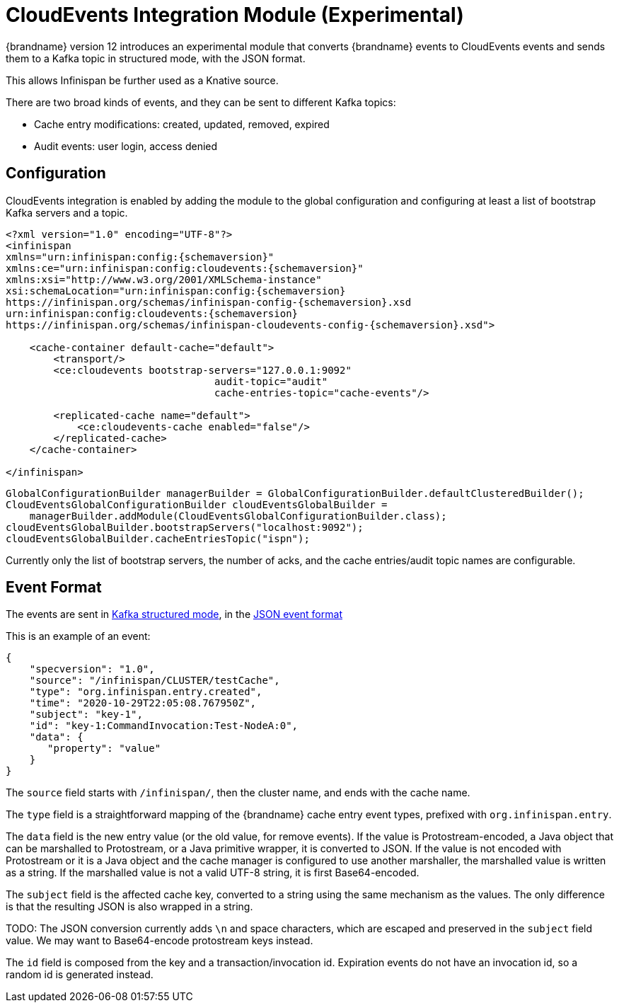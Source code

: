 [[cloudevents_integration_module]]
= CloudEvents Integration Module (Experimental)

{brandname} version 12 introduces an experimental module that converts
{brandname} events to CloudEvents events and sends them to a Kafka topic
in structured mode, with the JSON format.

This allows Infinispan be further used as a Knative source.

There are two broad kinds of events, and they can be sent to different
Kafka topics:

* Cache entry modifications: created, updated, removed, expired
* Audit events: user login, access denied


== Configuration

CloudEvents integration is enabled by adding the module to the global
configuration and configuring at least a list of bootstrap Kafka servers
and a topic.

[source,xml,options="nowrap",subs=attributes+]
----
<?xml version="1.0" encoding="UTF-8"?>
<infinispan
xmlns="urn:infinispan:config:{schemaversion}"
xmlns:ce="urn:infinispan:config:cloudevents:{schemaversion}"
xmlns:xsi="http://www.w3.org/2001/XMLSchema-instance"
xsi:schemaLocation="urn:infinispan:config:{schemaversion}
https://infinispan.org/schemas/infinispan-config-{schemaversion}.xsd
urn:infinispan:config:cloudevents:{schemaversion}
https://infinispan.org/schemas/infinispan-cloudevents-config-{schemaversion}.xsd">

    <cache-container default-cache="default">
        <transport/>
        <ce:cloudevents bootstrap-servers="127.0.0.1:9092"
                                   audit-topic="audit"
                                   cache-entries-topic="cache-events"/>

        <replicated-cache name="default">
            <ce:cloudevents-cache enabled="false"/>
        </replicated-cache>
    </cache-container>

</infinispan>
----

[source,java,options="nowrap",subs=attributes+]
----
GlobalConfigurationBuilder managerBuilder = GlobalConfigurationBuilder.defaultClusteredBuilder();
CloudEventsGlobalConfigurationBuilder cloudEventsGlobalBuilder =
    managerBuilder.addModule(CloudEventsGlobalConfigurationBuilder.class);
cloudEventsGlobalBuilder.bootstrapServers("localhost:9092");
cloudEventsGlobalBuilder.cacheEntriesTopic("ispn");
----

Currently only the list of bootstrap servers, the number of acks, and the
cache entries/audit topic names are configurable.


== Event Format

The events are sent in
link:https://github.com/cloudevents/spec/blob/v1.0/kafka-protocol-binding.md#13-content-modes[Kafka structured mode],
in the
link:https://github.com/cloudevents/spec/blob/v1.0/json-format.md[JSON event format]

This is an example of an event:

[source,json,options="nowrap",subs=attributes+]
----
{
    "specversion": "1.0",
    "source": "/infinispan/CLUSTER/testCache",
    "type": "org.infinispan.entry.created",
    "time": "2020-10-29T22:05:08.767950Z",
    "subject": "key-1",
    "id": "key-1:CommandInvocation:Test-NodeA:0",
    "data": {
       "property": "value"
    }
}
----

The `source` field starts with `/infinispan/`, then the cluster name,
and ends with the cache name.

The `type` field is a straightforward mapping of the {brandname} cache entry
event types, prefixed with `org.infinispan.entry`.

The `data` field is the new entry value (or the old value, for remove events).
If the value is Protostream-encoded, a Java object that can be marshalled
to Protostream, or a Java primitive wrapper, it is converted to JSON.
If the value is not encoded with Protostream or it is a Java object
and the cache manager is configured to use another marshaller,
the marshalled value is written as a string.
If the marshalled value is not a valid UTF-8 string, it is first Base64-encoded.

The `subject` field is the affected cache key, converted to a string
using the same mechanism as the values.
The only difference is that the resulting JSON is also wrapped in a string.

TODO: The JSON conversion currently adds `\n` and space characters,
which are escaped and preserved in the `subject` field value.
We may want to Base64-encode protostream keys instead.

The `id` field is composed from the key and a transaction/invocation id.
Expiration events do not have an invocation id, so a random id is generated
instead.
